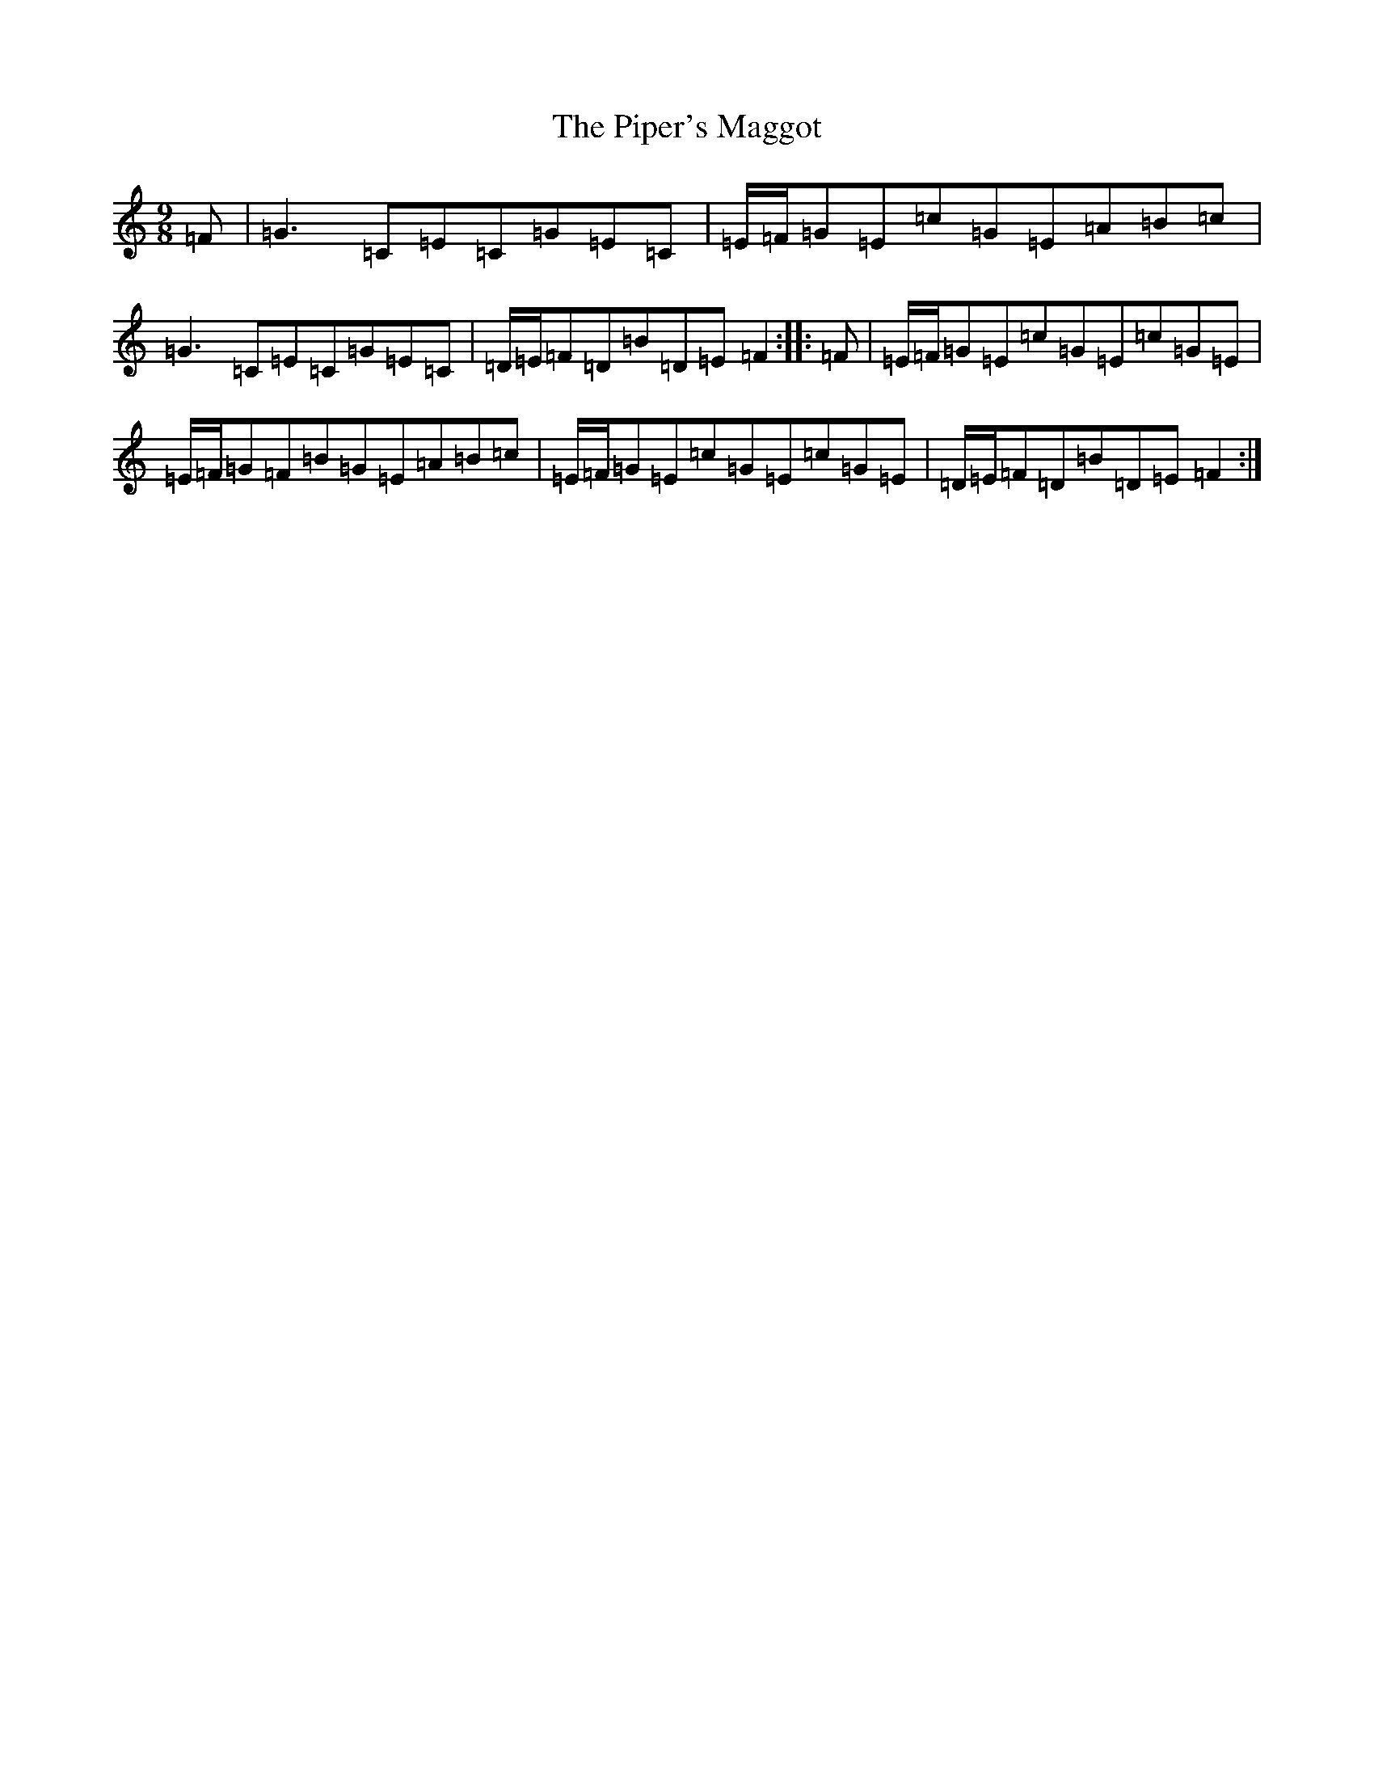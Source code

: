 X: 17112
T: Piper's Maggot, The
S: https://thesession.org/tunes/7002#setting22717
R: slip jig
M:9/8
L:1/8
K: C Major
=F|=G3=C=E=C=G=E=C|=E/2=F/2=G=E=c=G=E=A=B=c|=G3=C=E=C=G=E=C|=D/2=E/2=F=D=B=D=E=F2:||:=F|=E/2=F/2=G=E=c=G=E=c=G=E|=E/2=F/2=G=F=B=G=E=A=B=c|=E/2=F/2=G=E=c=G=E=c=G=E|=D/2=E/2=F=D=B=D=E=F2:|